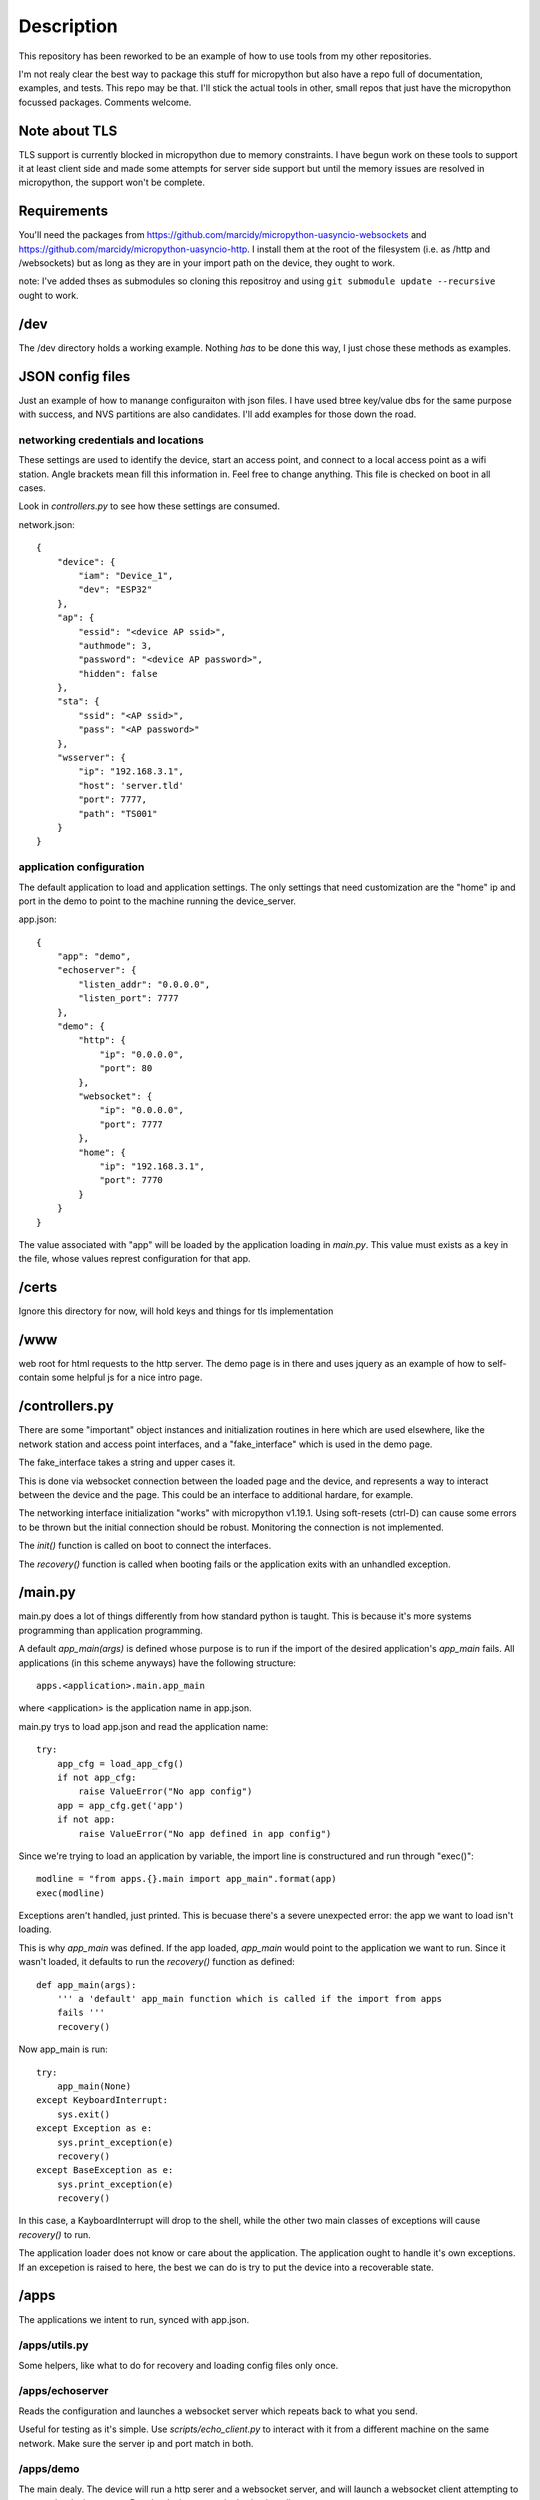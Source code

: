 Description
===========
This repository has been reworked to be an example of how to use tools from my other repositories.

I'm not realy clear the best way to package this stuff for micropython but also have a repo full 
of documentation, examples, and tests.  This repo may be that.  I'll stick the actual tools in 
other, small repos that just have the micropython focussed packages.  Comments welcome.


Note about TLS
--------------
TLS support is currently blocked in micropython due to memory constraints.  I have begun work
on these tools to support it at least client side and made some attempts for server side support
but until the memory issues are resolved in micropython, the support won't be complete.

Requirements
------------
You'll need the packages from https://github.com/marcidy/micropython-uasyncio-websockets
and https://github.com/marcidy/micropython-uasyncio-http.  I install them at the root
of the filesystem (i.e. as /http and /websockets) but as long as they are in your 
import path on the device, they ought to work. 

note: I've added thses as submodules so cloning this repositroy and using
``git submodule update --recursive`` ought to work.


/dev
----
The /dev directory holds a working example.  Nothing *has* to be done this way, I just chose
these methods as examples.

JSON config files
-----------------

Just an example of how to manange configuraiton with json files.  I have used btree
key/value dbs for the same purpose with success, and NVS partitions are also 
candidates.  I'll add examples for those down the road.

networking credentials and locations
^^^^^^^^^^^^^^^^^^^^^^^^^^^^^^^^^^^^
These settings are used to identify the device, start an access point, and connect to a 
local access point as a wifi station.  Angle brackets mean fill this information in.
Feel free to change anything.  This file is checked on boot in all cases.

Look in `controllers.py` to see how these settings are consumed.

network.json::

    {
        "device": {
            "iam": "Device_1",
            "dev": "ESP32"
        },
        "ap": {
            "essid": "<device AP ssid>",
            "authmode": 3,
            "password": "<device AP password>",
            "hidden": false
        },
        "sta": {
            "ssid": "<AP ssid>",
            "pass": "<AP password>"
        },
        "wsserver": {
            "ip": "192.168.3.1",
            "host": 'server.tld'
            "port": 7777,
            "path": "TS001"
        }
    }



application configuration
^^^^^^^^^^^^^^^^^^^^^^^^^
The default application to load and application settings.  The only settings
that need customization are the "home" ip and port in the demo to point to the
machine running the device_server.

app.json::
    
    {
        "app": "demo",
        "echoserver": {
            "listen_addr": "0.0.0.0",
            "listen_port": 7777
        },
        "demo": {
            "http": {
                "ip": "0.0.0.0",
                "port": 80
            },
            "websocket": {
                "ip": "0.0.0.0",
                "port": 7777
            },
            "home": {
                "ip": "192.168.3.1",
                "port": 7770
            }
        }
    }


The value associated with "app" will be loaded by the application loading in `main.py`.  
This value must exists as a key in the file, whose values represt configuration for
that app.

/certs
------
Ignore this directory for now, will hold keys and things for tls implementation

/www
----
web root for html requests to the http server.  The demo page is in there and uses
jquery as an example of how to self-contain some helpful js for a nice intro page.

/controllers.py
---------------
There are some "important" object instances and initialization routines in here 
which are used elsewhere, like the network station and access point interfaces, and a
"fake_interface" which is used in the demo page.

The fake_interface takes a string and upper cases it. 

This is done via websocket connection between the loaded page and the device, and
represents a way to interact between the device and the page.  This could be an
interface to additional hardare, for example.

The networking interface initialization "works" with micropython v1.19.1.  Using
soft-resets (ctrl-D) can cause some errors to be thrown but the initial connection
should be robust.  Monitoring the connection is not implemented.

The `init()` function is called on boot to connect the interfaces.

The `recovery()` function is called when booting fails or the application exits
with an unhandled exception.

/main.py
--------
main.py does a lot of things differently from how standard python is taught.  This
is because it's more systems programming than application programming.

A default `app_main(args)` is defined whose purpose is to run if the import
of the desired application's `app_main` fails.  All applications (in this
scheme anyways) have the following structure::

    apps.<application>.main.app_main

where <application> is the application name in app.json.

main.py trys to load app.json and read the application name::

    try:                                                                            
        app_cfg = load_app_cfg()                                                    
        if not app_cfg:                                                             
            raise ValueError("No app config")                                       
        app = app_cfg.get('app')                                                    
        if not app:                                                                 
            raise ValueError("No app defined in app config") 


Since we're trying to load an application by variable, the import line is 
constructured and run through "exec()"::

        modline = "from apps.{}.main import app_main".format(app)                   
        exec(modline)  

Exceptions aren't handled, just printed.  This is becuase there's a severe
unexpected error: the app we want to load isn't loading.

This is why `app_main` was defined.  If the app loaded, `app_main` would point 
to the application we want to run.  Since it wasn't loaded, it defaults to run
the `recovery()` function as defined::

    def app_main(args):
        ''' a 'default' app_main function which is called if the import from apps
        fails '''
        recovery()

Now app_main is run::

    try:                                                                            
        app_main(None)                                                              
    except KeyboardInterrupt:                                                       
        sys.exit()                                                                  
    except Exception as e:                                                          
        sys.print_exception(e)                                                      
        recovery()                                                                  
    except BaseException as e:                                                      
        sys.print_exception(e)                                                      
        recovery()

In this case, a KayboardInterrupt will drop to the shell, while the other two main
classes of exceptions will cause `recovery()` to run.

The application loader does not know or care about the application.  The application
ought to handle it's own exceptions.  If an excepetion is raised to here, the best
we can do is try to put the device into a recoverable state.

/apps
-----

The applications we intent to run, synced with app.json.


/apps/utils.py
^^^^^^^^^^^^^^
Some helpers, like what to do for recovery and loading config files only once.

/apps/echoserver
^^^^^^^^^^^^^^^^
Reads the configuration and launches a websocket server which repeats back to what you send.

Useful for testing as it's simple.  Use `scripts/echo_client.py` to interact with it from a 
different machine on the same network.  Make sure the server ip and port match in both.

/apps/demo
^^^^^^^^^^
The main dealy.  The device will run a http serer and a websocket server, and will launch a
websocket client attempting to contact the device_server.  Run the device_server in the 
/scripts directory.

If you connect to the device access point, or are on the same network as the device, navigate
your web browser to it's ip address::

    http://192.168.4.1
    or
    http://192.168.1.100 # or whatever it's ip address is on your network

If everything is working, you should be greeted with a page which shows you information
about the device and has a card for Fake Interface Example.

Start the fake interface via the button.
Verify it's running.
Send it a message.
Read the glorified, all capitalized message, fully processed on the device.

Troubleshooting
---------------
Oof, sorry you are here.

There's a lot of output on the device side, there might be helpful information there.

edit "app.json" so that "app" is now "echoserver" and upload that change to the device and 
reboot.  Run the echo_client.py in scripts and verify the device and computer are talking
to each other.

In when running the "demo" app, you can connect to the device as an AP, try that, might be
easier than dealing with all the intermediate networking issues which can arise.


